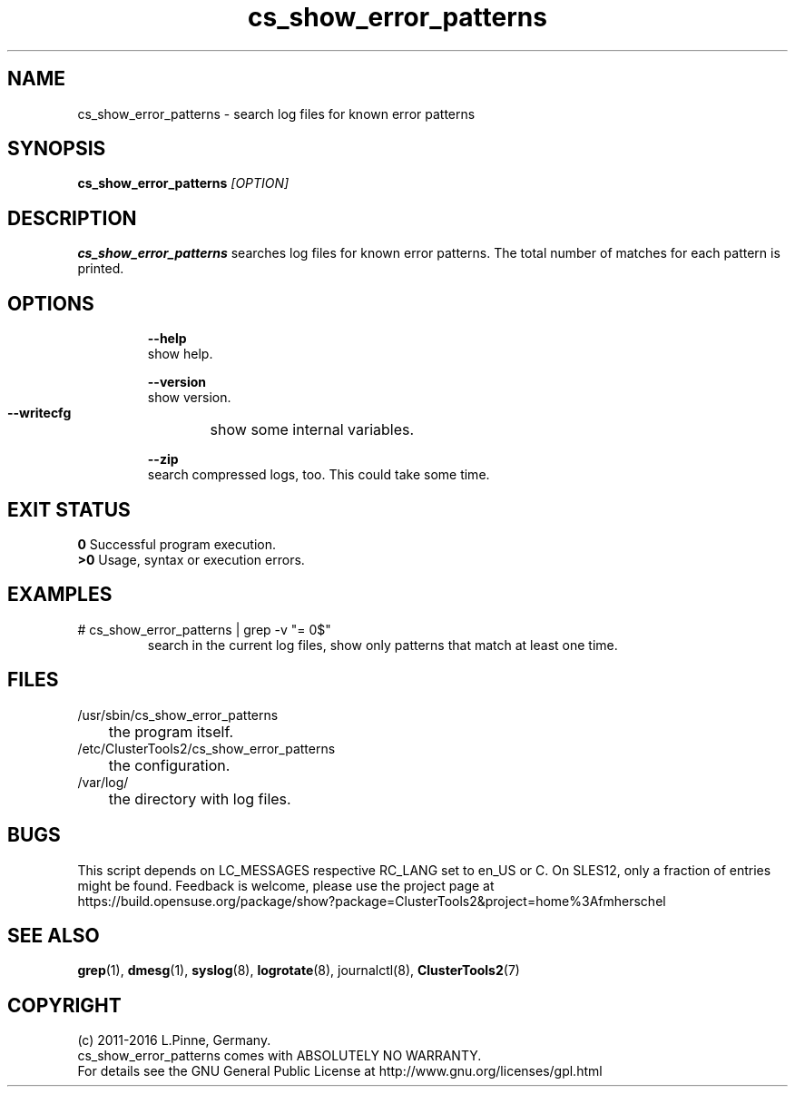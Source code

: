.TH cs_show_error_patterns 8 "22 Jun 2016" "" "ClusterTools2"
.\"
.SH NAME
cs_show_error_patterns \- search log files for known error patterns
.\"
.SH SYNOPSIS
.B cs_show_error_patterns \fI[OPTION]\fR
.\"
.SH DESCRIPTION
\fBcs_show_error_patterns\fP searches log files for known error patterns.  
The total number of matches for each pattern is printed.
.br
.\"
.SH OPTIONS
.HP
\fB --help\fR
        show help.
.HP
\fB --version\fR
        show version.
.HP
\fB --writecfg\fR
	show some internal variables.
.HP
\fB --zip\fR
        search compressed logs, too. This could take some time.
.\"
.SH EXIT STATUS
.B 0
Successful program execution.
.br
.B >0 
Usage, syntax or execution errors.
.\"
.SH EXAMPLES
.TP
# cs_show_error_patterns | grep -v "= 0$"
search in the current log files, show only patterns that match at least one time.
.\"
.SH FILES
.TP
/usr/sbin/cs_show_error_patterns
	the program itself.
.TP
/etc/ClusterTools2/cs_show_error_patterns
	the configuration.
.TP
/var/log/
	the directory with log files.
.\"
.SH BUGS
This script depends on LC_MESSAGES respective RC_LANG set to en_US or C.
On SLES12, only a fraction of entries might be found.
Feedback is welcome, please use the project page at
.br
https://build.opensuse.org/package/show?package=ClusterTools2&project=home%3Afmherschel
.\"
.SH SEE ALSO
\fBgrep\fP(1), \fBdmesg\fP(1), \fBsyslog\fP(8), \fBlogrotate\fP(8), journalctl(8), \fBClusterTools2\fP(7)
.\"
.\"
.SH COPYRIGHT
(c) 2011-2016 L.Pinne, Germany.
.br
cs_show_error_patterns comes with ABSOLUTELY NO WARRANTY.
.br
For details see the GNU General Public License at
http://www.gnu.org/licenses/gpl.html
.\"

